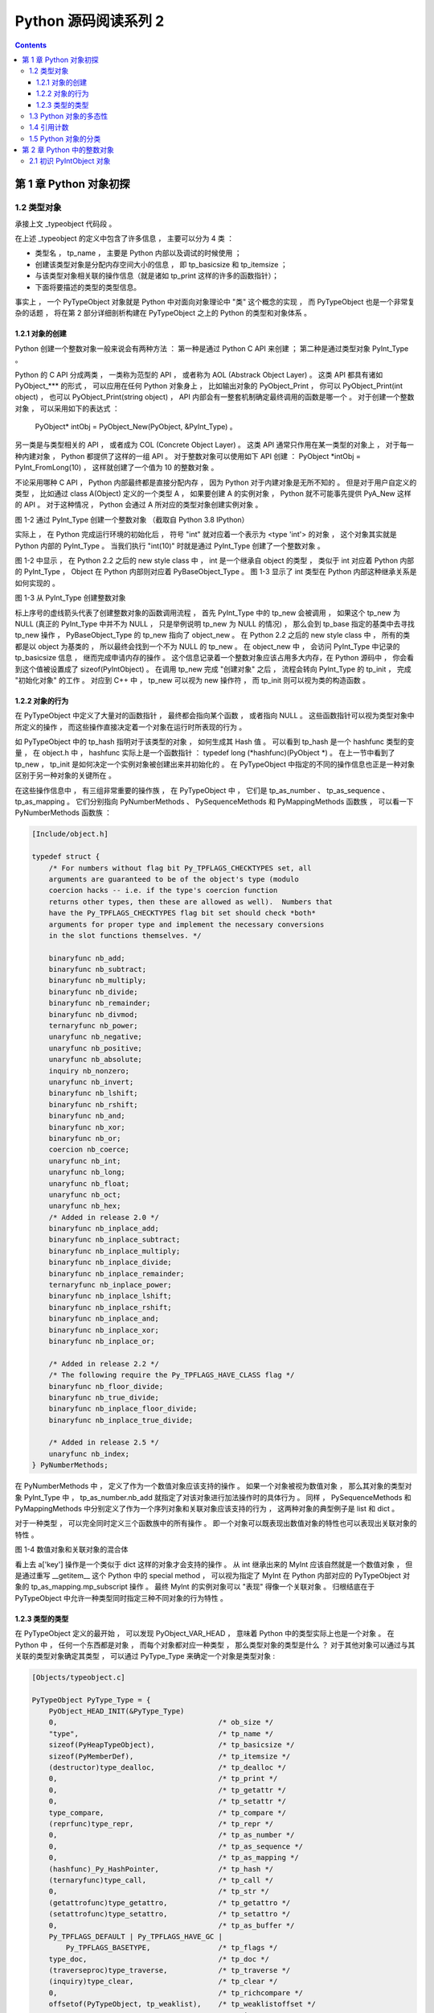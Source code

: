 ..
    # with overline, for parts
    * with overline, for chapters
    =, for sections
    -, for subsections
    ^, for subsubsections
    ", for paragraphs

##############################################################################
Python 源码阅读系列 2
##############################################################################

.. contents::

******************************************************************************
第 1 章  Python 对象初探
******************************************************************************

1.2 类型对象
==============================================================================

承接上文 _typeobject 代码段 。 

在上述 _typeobject 的定义中包含了许多信息 ， 主要可以分为 4 类 ： 

- 类型名 ， tp_name ， 主要是 Python 内部以及调试的时候使用 ； 

- 创建该类型对象是分配内存空间大小的信息 ， 即 tp_basicsize 和 tp_itemsize ； 

- 与该类型对象相关联的操作信息（就是诸如 tp_print 这样的许多的函数指针）；

- 下面将要描述的类型的类型信息。

事实上 ， 一个 PyTypeObject 对象就是 Python 中对面向对象理论中 "类" 这个概念的实\
现 ， 而 PyTypeObject 也是一个非常复杂的话题 ， 将在第 2 部分详细剖析构建在 \
PyTypeObject 之上的 Python 的类型和对象体系 。 

1.2.1 对象的创建
------------------------------------------------------------------------------

Python 创建一个整数对象一般来说会有两种方法 ： 第一种是通过 Python C API 来创建 \
； 第二种是通过类型对象 PyInt_Type 。 

Python 的 C API 分成两类 ， 一类称为范型的 API ， 或者称为 AOL (Abstrack Object \
Layer) 。 这类 API 都具有诸如 PyObject_*** 的形式 ， 可以应用在任何 Python 对象身\
上 ， 比如输出对象的 PyObject_Print ， 你可以 PyObject_Print(int object) ， 也可\
以 PyObject_Print(string object) ， API 内部会有一整套机制确定最终调用的函数是哪\
一个 。 对于创建一个整数对象 ， 可以采用如下的表达式 ： 
    
    PyObject* intObj = PyObject_New(PyObject, &PyInt_Type) 。

另一类是与类型相关的 API ， 或者成为 COL (Concrete Object Layer) 。 这类 API 通\
常只作用在某一类型的对象上 ， 对于每一种内建对象 ， Python 都提供了这样的一组 API \
。 对于整数对象可以使用如下 API 创建 ： PyObject \*intObj = PyInt_FromLong(10) \
， 这样就创建了一个值为 10 的整数对象 。 

不论采用哪种 C API ， Python 内部最终都是直接分配内存 ， 因为 Python 对于内建对象\
是无所不知的 。 但是对于用户自定义的类型 ， 比如通过 class A(Object) 定义的一个类\
型 A ， 如果要创建 A 的实例对象 ， Python 就不可能事先提供 PyA_New 这样的 API 。 \
对于这种情况 ， Python 会通过 A 所对应的类型对象创建实例对象 。

.. image:: img/1-2-PyInt_Type.png

图 1-2 通过 PyInt_Type 创建一个整数对象 （截取自 Python 3.8 IPython）

实际上 ， 在 Python 完成运行环境的初始化后 ， 符号 "int" 就对应着一个表示为 \
<type 'int'> 的对象 ， 这个对象其实就是 Python 内部的 PyInt_Type 。 当我们执行 \
"int(10)" 时就是通过 PyInt_Type 创建了一个整数对象 。

图 1-2 中显示 ， 在 Python 2.2 之后的 new style class 中 ， int 是一个继承自 \
object 的类型 ， 类似于 int 对应着 Python 内部的 PyInt_Type ， Object 在 Python \
内部则对应着 PyBaseObject_Type 。 图 1-3 显示了 int 类型在 Python 内部这种继承\
关系是如何实现的 。 

.. image:: img/1-3-int.png

图 1-3 从 PyInt_Type 创建整数对象

标上序号的虚线箭头代表了创建整数对象的函数调用流程 ， 首先 PyInt_Type 中的 tp_new \
会被调用 ， 如果这个 tp_new 为 NULL (真正的 PyInt_Type 中并不为 NULL ， 只是举例\
说明 tp_new 为 NULL 的情况) ， 那么会到 tp_base 指定的基类中去寻找 tp_new 操作 \
， PyBaseObject_Type 的 tp_new 指向了 object_new 。 在 Python 2.2 之后的 new \
style class 中 ， 所有的类都是以 object 为基类的 ， 所以最终会找到一个不为 NULL \
的 tp_new 。 在 object_new 中 ， 会访问 PyInt_Type 中记录的 tp_basicsize 信息 \
， 继而完成申请内存的操作 。 这个信息记录着一个整数对象应该占用多大内存，在 Python \
源码中 ， 你会看到这个值被设置成了 sizeof(PyIntObject) 。 在调用 tp_new 完成 "创\
建对象" 之后 ， 流程会转向 PyInt_Type 的 tp_init ， 完成 "初始化对象" 的工作 。 对\
应到 C++ 中 ， tp_new 可以视为 new 操作符 ， 而 tp_init 则可以视为类的构造函数 。

1.2.2 对象的行为
------------------------------------------------------------------------------

在 PyTypeObject 中定义了大量对的函数指针 ， 最终都会指向某个函数 ， 或者指向 NULL \
。 这些函数指针可以视为类型对象中所定义的操作 ， 而这些操作直接决定着一个对象在运行时\
所表现的行为 。 

如 PyTypeObject 中的 tp_hash 指明对于该类型的对象 ， 如何生成其 Hash 值 。 可以看\
到 tp_hash 是一个 hashfunc 类型的变量 ， 在 object.h 中 ， hashfunc 实际上是一个\
函数指针 ： typedef long (\*hashfunc)(PyObject \*) 。 在上一节中看到了 tp_new ， \
tp_init 是如何决定一个实例对象被创建出来并初始化的 。 在 PyTypeObject 中指定的不同\
的操作信息也正是一种对象区别于另一种对象的关键所在 。

在这些操作信息中 ， 有三组非常重要的操作族 ， 在 PyTypeObject 中 ， 它们是 \
tp_as_number 、 tp_as_sequence 、 tp_as_mapping 。 它们分别指向 PyNumberMethods \
、 PySequenceMethods 和 PyMappingMethods 函数族 ， 可以看一下 PyNumberMethods 函\
数族 ： 

.. code-block:: c 

    [Include/object.h]

    typedef struct {
        /* For numbers without flag bit Py_TPFLAGS_CHECKTYPES set, all
        arguments are guaranteed to be of the object's type (modulo
        coercion hacks -- i.e. if the type's coercion function
        returns other types, then these are allowed as well).  Numbers that
        have the Py_TPFLAGS_CHECKTYPES flag bit set should check *both*
        arguments for proper type and implement the necessary conversions
        in the slot functions themselves. */

        binaryfunc nb_add;
        binaryfunc nb_subtract;
        binaryfunc nb_multiply;
        binaryfunc nb_divide;
        binaryfunc nb_remainder;
        binaryfunc nb_divmod;
        ternaryfunc nb_power;
        unaryfunc nb_negative;
        unaryfunc nb_positive;
        unaryfunc nb_absolute;
        inquiry nb_nonzero;
        unaryfunc nb_invert;
        binaryfunc nb_lshift;
        binaryfunc nb_rshift;
        binaryfunc nb_and;
        binaryfunc nb_xor;
        binaryfunc nb_or;
        coercion nb_coerce;
        unaryfunc nb_int;
        unaryfunc nb_long;
        unaryfunc nb_float;
        unaryfunc nb_oct;
        unaryfunc nb_hex;
        /* Added in release 2.0 */
        binaryfunc nb_inplace_add;
        binaryfunc nb_inplace_subtract;
        binaryfunc nb_inplace_multiply;
        binaryfunc nb_inplace_divide;
        binaryfunc nb_inplace_remainder;
        ternaryfunc nb_inplace_power;
        binaryfunc nb_inplace_lshift;
        binaryfunc nb_inplace_rshift;
        binaryfunc nb_inplace_and;
        binaryfunc nb_inplace_xor;
        binaryfunc nb_inplace_or;

        /* Added in release 2.2 */
        /* The following require the Py_TPFLAGS_HAVE_CLASS flag */
        binaryfunc nb_floor_divide;
        binaryfunc nb_true_divide;
        binaryfunc nb_inplace_floor_divide;
        binaryfunc nb_inplace_true_divide;

        /* Added in release 2.5 */
        unaryfunc nb_index;
    } PyNumberMethods;

在 PyNumberMethods 中 ， 定义了作为一个数值对象应该支持的操作 。 如果一个对象被视为\
数值对象 ， 那么其对象的类型对象 PyInt_Type 中 ， tp_as_number.nb_add 就指定了对该\
对象进行加法操作时的具体行为 。 同样 ， PySequenceMethods 和 PyMappingMethods 中分\
别定义了作为一个序列对象和关联对象应该支持的行为 ， 这两种对象的典型例子是 list 和 \
dict 。

对于一种类型 ， 可以完全同时定义三个函数族中的所有操作 。 即一个对象可以既表现出数值\
对象的特性也可以表现出关联对象的特性 。 

.. image:: img/1-4.png

图 1-4  数值对象和关联对象的混合体

看上去 a['key'] 操作是一个类似于 dict 这样的对象才会支持的操作 。 从 int 继承出来\
的 MyInt 应该自然就是一个数值对象 ， 但是通过重写 __getitem__ 这个 Python 中的 \
special method ， 可以视为指定了 MyInt 在 Python 内部对应的 PyTypeObject 对象的 \
tp_as_mapping.mp_subscript 操作 。 最终 MyInt 的实例对象可以 "表现" 得像一个关联\
对象 。 归根结底在于 PyTypeObject 中允许一种类型同时指定三种不同对象的行为特性 。 

1.2.3 类型的类型
------------------------------------------------------------------------------

在 PyTypeObject 定义的最开始 ， 可以发现 PyObject_VAR_HEAD ， 意味着 Python 中的\
类型实际上也是一个对象 。 在 Python 中 ， 任何一个东西都是对象 ， 而每个对象都对应\
一种类型 ， 那么类型对象的类型是什么 ？ 对于其他对象可以通过与其关联的类型对象确定其\
类型 ， 可以通过 PyType_Type 来确定一个对象是类型对象 : 

.. code-block:: c

    [Objects/typeobject.c]

    PyTypeObject PyType_Type = {
        PyObject_HEAD_INIT(&PyType_Type)
        0,					/* ob_size */
        "type",					/* tp_name */
        sizeof(PyHeapTypeObject),		/* tp_basicsize */
        sizeof(PyMemberDef),			/* tp_itemsize */
        (destructor)type_dealloc,		/* tp_dealloc */
        0,					/* tp_print */
        0,			 		/* tp_getattr */
        0,					/* tp_setattr */
        type_compare,				/* tp_compare */
        (reprfunc)type_repr,			/* tp_repr */
        0,					/* tp_as_number */
        0,					/* tp_as_sequence */
        0,					/* tp_as_mapping */
        (hashfunc)_Py_HashPointer,		/* tp_hash */
        (ternaryfunc)type_call,			/* tp_call */
        0,					/* tp_str */
        (getattrofunc)type_getattro,		/* tp_getattro */
        (setattrofunc)type_setattro,		/* tp_setattro */
        0,					/* tp_as_buffer */
        Py_TPFLAGS_DEFAULT | Py_TPFLAGS_HAVE_GC |
            Py_TPFLAGS_BASETYPE,		/* tp_flags */
        type_doc,				/* tp_doc */
        (traverseproc)type_traverse,		/* tp_traverse */
        (inquiry)type_clear,			/* tp_clear */
        0,					/* tp_richcompare */
        offsetof(PyTypeObject, tp_weaklist),	/* tp_weaklistoffset */
        0,					/* tp_iter */
        0,					/* tp_iternext */
        type_methods,				/* tp_methods */
        type_members,				/* tp_members */
        type_getsets,				/* tp_getset */
        0,					/* tp_base */
        0,					/* tp_dict */
        0,					/* tp_descr_get */
        0,					/* tp_descr_set */
        offsetof(PyTypeObject, tp_dict),	/* tp_dictoffset */
        0,					/* tp_init */
        0,					/* tp_alloc */
        type_new,				/* tp_new */
        PyObject_GC_Del,        		/* tp_free */
        (inquiry)type_is_gc,			/* tp_is_gc */
    };

PyType_Type 在 Python 的类型机制中是一个至关重要的对象 ， 所有用户自定义 class 所\
对应的 PyTypeObject 对象都是通过这个对象创建的 。 

.. image:: img/1-5.png

图 1-5 PyType_Type 与一般 PyTypeObject 的关系

图 1-5 中一再出现的 <type 'type'> 就是 Python 内部的 PyType_Type ， 它是所有 \
class 的 class ， 所以在 Python 中被称为 metaclass 。 关于 PyType_Type 和 \
metaclass 后面详细剖析 。

接着来看 PyInt_Type 是怎么与 PyType_Type 建立关系的 。 在 Python 中 ， 每个对象\
都将自己的引用计数 、 类型信息保存在开始的部分中 ， 为了方便对这部分内存的初始化 \
， Python 提供了有用的宏 ： 

.. code-block:: c 

    [Include/object.h]

    #ifdef Py_TRACE_REFS
    /* Define pointers to support a doubly-linked list of all live heap objects. */
        #define _PyObject_HEAD_EXTRA		\
            struct _object *_ob_next;	\
            struct _object *_ob_prev;

    #define _PyObject_EXTRA_INIT 0, 0,

    #else
    #define _PyObject_HEAD_EXTRA
    #define _PyObject_EXTRA_INIT
    #endif

Python 2.5 的代码是上述内容，书中的代码如下：

.. code-block:: c 

    [Include/object.h]

    #ifdef Py_TRACE_REFS

        #define _PyObject_EXTRA_INIT 0, 0,

    #else
    
        #define _PyObject_EXTRA_INIT
    #endif

    #define PyObject_HEAD_INIT(type)    \
        _PyObject_EXTRA_INIT    \
        1, type,

回顾一下 PyObject 和 PyVarObject 的定义 ， 初始化的动作就一目了然了 。 实际上 ， \
这些宏在各种內建类型对象的初始化中被大量地使用着 。 

以 PyInt_Type 为例 ， 可以更清晰地看到一般的类型对象和这个特立独行的 PyType_Type \
对象之间的关系 ： 

.. code-block:: c 

    [Objects/intobject.c]

    PyTypeObject PyInt_Type = {
        PyObject_HEAD_INIT(&PyType_Type)
        0,
        "int",
        sizeof(PyIntObject),
        0,
        (destructor)int_dealloc,		/* tp_dealloc */
        (printfunc)int_print,			/* tp_print */
        0,					/* tp_getattr */
        0,					/* tp_setattr */
        (cmpfunc)int_compare,			/* tp_compare */
        (reprfunc)int_repr,			/* tp_repr */
        &int_as_number,				/* tp_as_number */
        0,					/* tp_as_sequence */
        0,					/* tp_as_mapping */
        (hashfunc)int_hash,			/* tp_hash */
            0,					/* tp_call */
            (reprfunc)int_repr,			/* tp_str */
        PyObject_GenericGetAttr,		/* tp_getattro */
        0,					/* tp_setattro */
        0,					/* tp_as_buffer */
        Py_TPFLAGS_DEFAULT | Py_TPFLAGS_CHECKTYPES |
            Py_TPFLAGS_BASETYPE,		/* tp_flags */
        int_doc,				/* tp_doc */
        0,					/* tp_traverse */
        0,					/* tp_clear */
        0,					/* tp_richcompare */
        0,					/* tp_weaklistoffset */
        0,					/* tp_iter */
        0,					/* tp_iternext */
        int_methods,				/* tp_methods */
        0,					/* tp_members */
        0,					/* tp_getset */
        0,					/* tp_base */
        0,					/* tp_dict */
        0,					/* tp_descr_get */
        0,					/* tp_descr_set */
        0,					/* tp_dictoffset */
        0,					/* tp_init */
        0,					/* tp_alloc */
        int_new,				/* tp_new */
        (freefunc)int_free,           		/* tp_free */
    };

可以通过想象看到一个整数对象在运行是的形象表示，如图 1-6 所示：

.. image:: img/1-6.png

图 1-6 运行时整数对象及其类型之间的关系

1.3 Python 对象的多态性
==============================================================================

通过 PyObject 和 PyTypeObject ， Python 利用 C 语言完成了 C++ 所提供的对象的多态\
的特性 。 在 Python 中创建一个对象 ， 比如 PyIntObject 对象时 ， 会分配内存 ， 进\
行初始化 。 然后 Python 内部会用一个 PyObject\* 变量 ， 而不是通过一个 \
PyIntObject\* 变量来保存和维护这个对象 。 其他对象与此类似 ， 所以在 Python 内部各\
个函数之间传递的都是一种范型指针 -- PyObject\* 。 我们并不知道这个指针所指的队形究\
竟是什么类型的 ， 只能从指针所指对象的 ob_type 域进行动态判断 ， 而正是通过这个域 \
， Python 实现了多态机制 。 

看一下 Print 函数 ： 

.. code-block:: c

    void Print(PyObject* object)
    {
        object->ob_type->tp_print(object);
    }

如果传给 Print 的指针是一个 PyIntObject* ， 那么它就会调用 PyIntObject 对象对应的\
类型对象中定义的输出操作 ， 如果指针是一个 PyStringObject* ， 那么就会调用 \
PyStringObject 对象对应的类型对象中定义的输出操作 。 可以看到 ， 这里同一个函数在不\
同情况下表现出不同的行为 ， 这正是多态的核心所在 。 

前文提到的 AOL 的 C API 正是建立在这种 "多态" 机制上的 。 

.. code-block:: c 

    long
    PyObject_Hash(PyObject *v)
    {
        PyTypeObject *tp = v->ob_type;
        if (tp->tp_hash != NULL)
            return (*tp->tp_hash)(v);
        if (tp->tp_compare == NULL && RICHCOMPARE(tp) == NULL) {
            return _Py_HashPointer(v); /* Use address as hash value */
        }
        /* If there's a cmp but no hash defined, the object can't be hashed */
        PyErr_Format(PyExc_TypeError, "unhashable type: '%.200s'",
                v->ob_type->tp_name);
        return -1;
    }

1.4 引用计数
==============================================================================

在 C 或 C++ 中 ， 程序员被赋予了极大的自由 ， 可以任意申请内存 。 但是权力的另一面则\
对应着责任 ， 程序员必须负责将申请的内存释放 ， 并释放无效指针 。 

现代的开发语言中一般都选择由语言本身负责内存的管理个维护 ， 即采用了垃圾回收机制 ， \
比如 Java 和 C# 。 垃圾回收机制使开发人员从维护内存分配和清理的繁重工作中解放出来 \
， 但同时也剥夺了程序员与内存亲密接触的机会 ， 并付出了一定的运行效率作为代价 。 \
Python 同样内建了垃圾回收机制 ， 代替程序员进行繁重的内存管理工作 ， 而引用计数正是 \
Python 垃圾回收集中的一部分 。 

Python 通过对一个对象的引用计数的管理来维护对象在内存中存在与否 。 Python 中每个东西\
都是一个对象 ， 都有一个 ob_refcnt 变量 。 这个变量维护着该对象的引用计数，从而也决\
定着该对象的创建与消亡 。 

在 Python 中 ， 主要是通过 Py_INCREF(op) 和 PyDECREF(op) 两个宏来增加和减少一个对\
象的引用计数 。 当一个对象的引用计数减少到 0 后 ， PyDECREF 将调用该对象的析构函数来\
释放该对象所占用的内存和系统资源 。 这里的 "析构函数" 借用了 C++ 的词汇 ， 实际上这\
个析构动作是通过在对象对应的类型对象中定义的一个函数指针来指定的 ， 就是 tp_dealloc 。

在 ob_refcnt 减为 0 后 ， 将触发对象销毁的事件 。 在 Python 的对象体系中来看 ， 各\
个对象提供了不同的事件处理函数 ， 而事件的注册动作正是在各个对象对应的类型对象中静态\
完成的 。

PyObject 中的 ob_refcnt 是一个 32 位的整型变量 ， 实际蕴含着 Python 所做的一个假设 \
， 即对一个对象的引用不会超过一个整型变量的最大值 。 一般情况下 ， 如果不是恶意代码 \
， 这个假设是成立的 。 

需要注意的是 ， 在 Python 的各个对象中 ， 类型对象是超越引用计数规则的 。 类型对象\
永远不会被析构 。 每个对象中指向类型对象的指针被视为类型对象的引用 。 

在每个对象创建的时候 ， Python 提供了一个 _Py_NewReference(op) 宏来将对象的引用计\
数初始化为 1 。 

在 Python 的源代码中可以看到 ， 在不同的编译选项下 (Py_REF_DEBUG ， Py_TRACE_REFS\
) ， 引用计数的宏还要做许多额外的工作 。 以下是 Python 最终发行时这些宏对应的实际代码

.. code-block:: c 

    [Include/object.h]

    #define _Py_NewReference(op) ((op)->ob_refcnt = 1)

    #define _Py_ForgetReference(op) _Py_INC_TPFREES(op)

    #define _Py_Dealloc(op) ((*(op)->ob_type->tp_dealloc)((PyObject *)(op)))

    #define Py_INCREF(op) ((op)->ob_refcnt++)

    #define Py_DECREF(op)					\
        if (--(op)->ob_refcnt != 0)			\
            ;			\
        else						\
            _Py_Dealloc((PyObject *)(op))

    #define Py_XINCREF(op) if ((op) == NULL) ; else Py_INCREF(op)
    #define Py_XDECREF(op) if ((op) == NULL) ; else Py_DECREF(op)

在每个对象的引用计数减为 0 时 ， 与该对象对应的析构函数就会被调用 ， 但是要特别注意\
的是 ， 调用析构函数并不意味着最终一定会调用 free 释放内存空间 ， 频繁地申请和释放内\
存空间会使 Python 的执行效率大打折扣 。 一般来说 ， Python 中大量采用了内存对象池的\
技术 ， 使用这种技术可以避免频繁申请和释放内存 。 因此在析构时 ， 通常都是将对象占用\
的空间归还到内存池中 。 这一点在 Python 内建对象的实现中可以看得一清二楚 。 

1.5 Python 对象的分类
==============================================================================

将 Python 的对象从概念上大致分为 5 类 ： 

- Fundamental 对象： 类型对象

- Numeric 对象： 数值对象

- Sequence 对象： 容纳其他对象的序列集合对象

- Mapping 对象： 类似于 C++ 中 map 的关联对象

- Internal 对象： Python 虚拟机在运行使内部使用的对象

.. image:: img/1-7.png

图 1-7 Python 中对象的分类

******************************************************************************
第 2 章  Python 中的整数对象
******************************************************************************

2.1 初识 PyIntObject 对象
==============================================================================

除了 "定长对象" 和 "变长对象" 这种对象的二分法 ， 根据对象维护数据的可变性可将对象分\
为 "可变对象 (mutable)" 和 "不可变对象 (immutable)" 。 PyIntObject 对象就是一个不\
可变对象 ， 也就是创建一个 PyIntObject 对象之后 ， 就无法更改该对象的值了 。 字符串\
对象也是。

整数对象池是整数对象的缓冲池机制 。 在此基础上 ， 运行时的整数对象并非一个个对立的对\
象 ， 而是如同自然界的蚂蚁一般 ， 已经是通过一定的结构联结在一起的庞大的整数对象系统\
了 。 而这种面向特定对象的缓冲池机制也是 Python 语言实现时的核心设计策略之一 ， 几乎\
所有的内建对象 ， 都会有自己特有的对象池机制 。 

接下来看一下静态的整数对象的定义 - PyIntObject ： 

.. code-block:: c 

    typedef struct {
        PyObject_HEAD
        long ob_ival;
    } PyIntObject;

未完待续...
